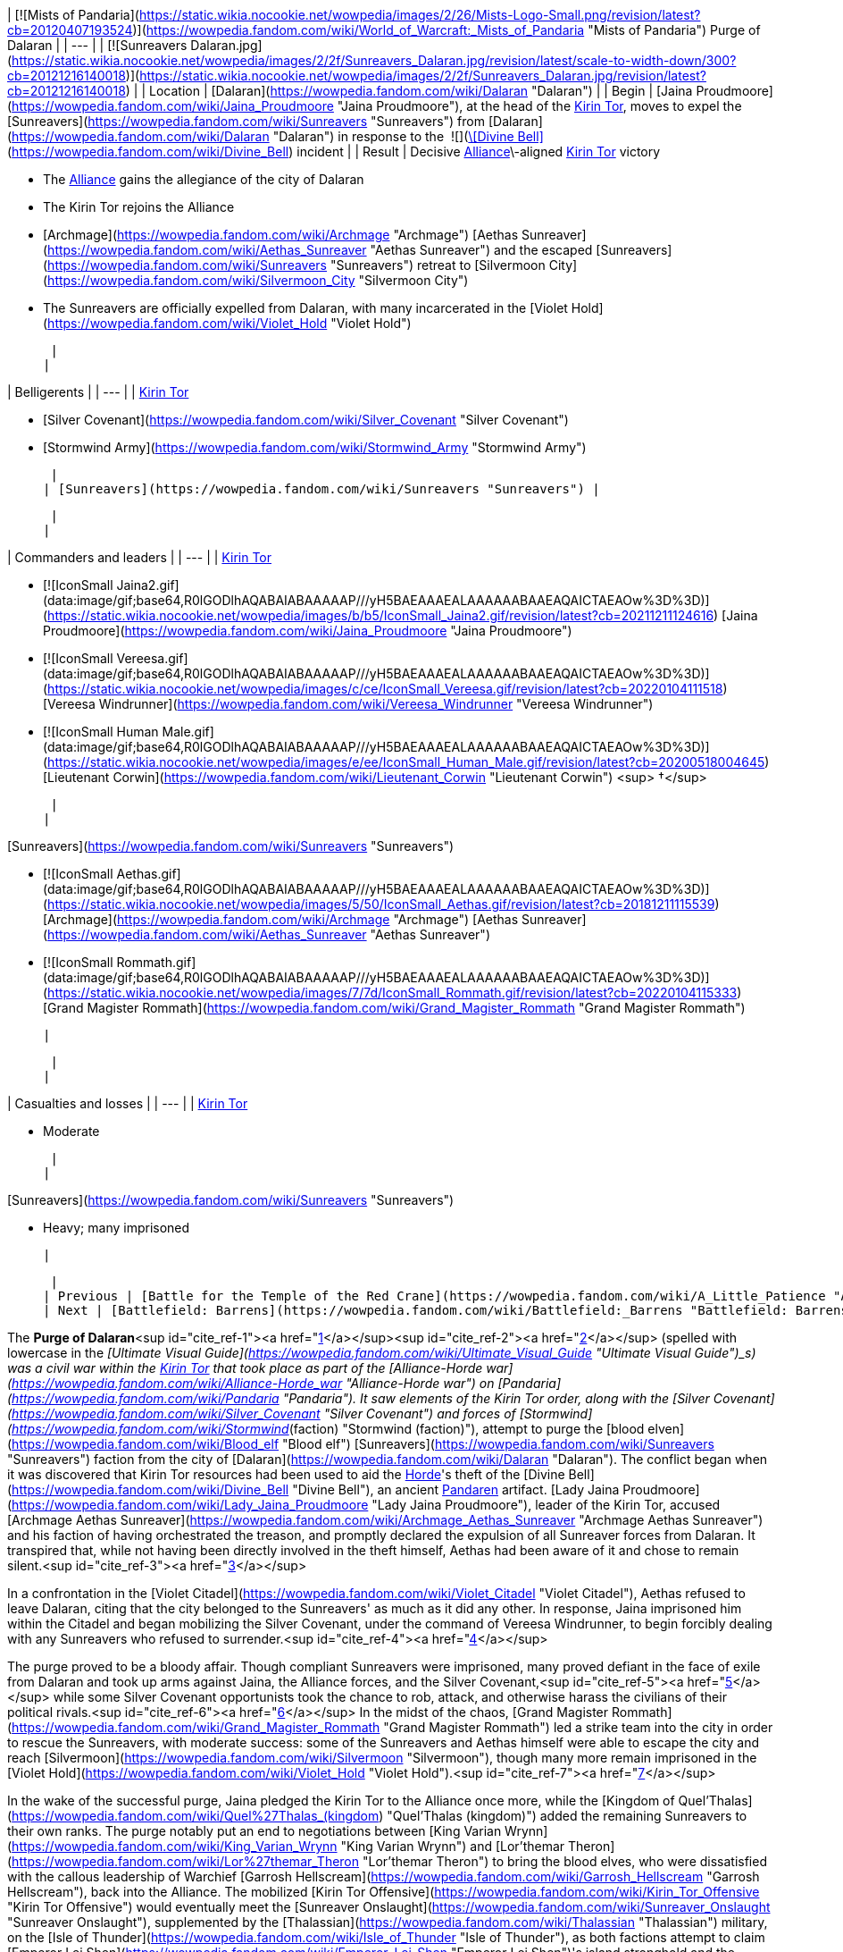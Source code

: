 | [![Mists of Pandaria](https://static.wikia.nocookie.net/wowpedia/images/2/26/Mists-Logo-Small.png/revision/latest?cb=20120407193524)](https://wowpedia.fandom.com/wiki/World_of_Warcraft:_Mists_of_Pandaria "Mists of Pandaria") Purge of Dalaran |
| --- |
| [![Sunreavers Dalaran.jpg](https://static.wikia.nocookie.net/wowpedia/images/2/2f/Sunreavers_Dalaran.jpg/revision/latest/scale-to-width-down/300?cb=20121216140018)](https://static.wikia.nocookie.net/wowpedia/images/2/2f/Sunreavers_Dalaran.jpg/revision/latest?cb=20121216140018) |
| Location | [Dalaran](https://wowpedia.fandom.com/wiki/Dalaran "Dalaran") |
| Begin | [Jaina Proudmoore](https://wowpedia.fandom.com/wiki/Jaina_Proudmoore "Jaina Proudmoore"), at the head of the xref:KirinTor.adoc[Kirin Tor], moves to expel the [Sunreavers](https://wowpedia.fandom.com/wiki/Sunreavers "Sunreavers") from [Dalaran](https://wowpedia.fandom.com/wiki/Dalaran "Dalaran") in response to the  ![](https://static.wikia.nocookie.net/wowpedia/images/7/72/Inv_misc_bell_01.png/revision/latest/scale-to-width-down/16?cb=20180222193728)[\[Divine Bell\]](https://wowpedia.fandom.com/wiki/Divine_Bell) incident |
| Result |
Decisive xref:Alliance.adoc[Alliance]\-aligned xref:KirinTor.adoc[Kirin Tor] victory

-   The xref:Alliance.adoc[Alliance] gains the allegiance of the city of Dalaran
-   The Kirin Tor rejoins the Alliance
-   [Archmage](https://wowpedia.fandom.com/wiki/Archmage "Archmage") [Aethas Sunreaver](https://wowpedia.fandom.com/wiki/Aethas_Sunreaver "Aethas Sunreaver") and the escaped [Sunreavers](https://wowpedia.fandom.com/wiki/Sunreavers "Sunreavers") retreat to [Silvermoon City](https://wowpedia.fandom.com/wiki/Silvermoon_City "Silvermoon City")
-   The Sunreavers are officially expelled from Dalaran, with many incarcerated in the [Violet Hold](https://wowpedia.fandom.com/wiki/Violet_Hold "Violet Hold")

 |
|

| Belligerents |
| --- |
|
xref:KirinTor.adoc[Kirin Tor]

-   [Silver Covenant](https://wowpedia.fandom.com/wiki/Silver_Covenant "Silver Covenant")
-   [Stormwind Army](https://wowpedia.fandom.com/wiki/Stormwind_Army "Stormwind Army")

 |
| [Sunreavers](https://wowpedia.fandom.com/wiki/Sunreavers "Sunreavers") |

 |
|

| Commanders and leaders |
| --- |
|
xref:KirinTor.adoc[Kirin Tor]

-   [![IconSmall Jaina2.gif](data:image/gif;base64,R0lGODlhAQABAIABAAAAAP///yH5BAEAAAEALAAAAAABAAEAQAICTAEAOw%3D%3D)](https://static.wikia.nocookie.net/wowpedia/images/b/b5/IconSmall_Jaina2.gif/revision/latest?cb=20211211124616) [Jaina Proudmoore](https://wowpedia.fandom.com/wiki/Jaina_Proudmoore "Jaina Proudmoore")
-   [![IconSmall Vereesa.gif](data:image/gif;base64,R0lGODlhAQABAIABAAAAAP///yH5BAEAAAEALAAAAAABAAEAQAICTAEAOw%3D%3D)](https://static.wikia.nocookie.net/wowpedia/images/c/ce/IconSmall_Vereesa.gif/revision/latest?cb=20220104111518) [Vereesa Windrunner](https://wowpedia.fandom.com/wiki/Vereesa_Windrunner "Vereesa Windrunner")
-   [![IconSmall Human Male.gif](data:image/gif;base64,R0lGODlhAQABAIABAAAAAP///yH5BAEAAAEALAAAAAABAAEAQAICTAEAOw%3D%3D)](https://static.wikia.nocookie.net/wowpedia/images/e/ee/IconSmall_Human_Male.gif/revision/latest?cb=20200518004645) [Lieutenant Corwin](https://wowpedia.fandom.com/wiki/Lieutenant_Corwin "Lieutenant Corwin") <sup>&nbsp;†</sup>

 |
|

[Sunreavers](https://wowpedia.fandom.com/wiki/Sunreavers "Sunreavers")

-   [![IconSmall Aethas.gif](data:image/gif;base64,R0lGODlhAQABAIABAAAAAP///yH5BAEAAAEALAAAAAABAAEAQAICTAEAOw%3D%3D)](https://static.wikia.nocookie.net/wowpedia/images/5/50/IconSmall_Aethas.gif/revision/latest?cb=20181211115539) [Archmage](https://wowpedia.fandom.com/wiki/Archmage "Archmage") [Aethas Sunreaver](https://wowpedia.fandom.com/wiki/Aethas_Sunreaver "Aethas Sunreaver")
-   [![IconSmall Rommath.gif](data:image/gif;base64,R0lGODlhAQABAIABAAAAAP///yH5BAEAAAEALAAAAAABAAEAQAICTAEAOw%3D%3D)](https://static.wikia.nocookie.net/wowpedia/images/7/7d/IconSmall_Rommath.gif/revision/latest?cb=20220104115333) [Grand Magister Rommath](https://wowpedia.fandom.com/wiki/Grand_Magister_Rommath "Grand Magister Rommath")

 |

 |
|

| Casualties and losses |
| --- |
|
xref:KirinTor.adoc[Kirin Tor]

-   Moderate

 |
|

[Sunreavers](https://wowpedia.fandom.com/wiki/Sunreavers "Sunreavers")

-   Heavy; many imprisoned

 |

 |
| Previous | [Battle for the Temple of the Red Crane](https://wowpedia.fandom.com/wiki/A_Little_Patience "A Little Patience") |
| Next | [Battlefield: Barrens](https://wowpedia.fandom.com/wiki/Battlefield:_Barrens "Battlefield: Barrens") |

The **Purge of Dalaran**<sup id="cite_ref-1"><a href="https://wowpedia.fandom.com/wiki/Purge_of_Dalaran#cite_note-1">[1]</a></sup><sup id="cite_ref-2"><a href="https://wowpedia.fandom.com/wiki/Purge_of_Dalaran#cite_note-2">[2]</a></sup> (spelled with lowercase in the _[Ultimate Visual Guide](https://wowpedia.fandom.com/wiki/Ultimate_Visual_Guide "Ultimate Visual Guide")_s) was a civil war within the xref:KirinTor.adoc[Kirin Tor] that took place as part of the [Alliance-Horde war](https://wowpedia.fandom.com/wiki/Alliance-Horde_war "Alliance-Horde war") on [Pandaria](https://wowpedia.fandom.com/wiki/Pandaria "Pandaria"). It saw elements of the Kirin Tor order, along with the [Silver Covenant](https://wowpedia.fandom.com/wiki/Silver_Covenant "Silver Covenant") and forces of [Stormwind](https://wowpedia.fandom.com/wiki/Stormwind_(faction) "Stormwind (faction)"), attempt to purge the [blood elven](https://wowpedia.fandom.com/wiki/Blood_elf "Blood elf") [Sunreavers](https://wowpedia.fandom.com/wiki/Sunreavers "Sunreavers") faction from the city of [Dalaran](https://wowpedia.fandom.com/wiki/Dalaran "Dalaran"). The conflict began when it was discovered that Kirin Tor resources had been used to aid the xref:Horde.adoc[Horde]'s theft of the [Divine Bell](https://wowpedia.fandom.com/wiki/Divine_Bell "Divine Bell"), an ancient xref:Pandaren.adoc[Pandaren] artifact. [Lady Jaina Proudmoore](https://wowpedia.fandom.com/wiki/Lady_Jaina_Proudmoore "Lady Jaina Proudmoore"), leader of the Kirin Tor, accused [Archmage Aethas Sunreaver](https://wowpedia.fandom.com/wiki/Archmage_Aethas_Sunreaver "Archmage Aethas Sunreaver") and his faction of having orchestrated the treason, and promptly declared the expulsion of all Sunreaver forces from Dalaran. It transpired that, while not having been directly involved in the theft himself, Aethas had been aware of it and chose to remain silent.<sup id="cite_ref-3"><a href="https://wowpedia.fandom.com/wiki/Purge_of_Dalaran#cite_note-3">[3]</a></sup>

In a confrontation in the [Violet Citadel](https://wowpedia.fandom.com/wiki/Violet_Citadel "Violet Citadel"), Aethas refused to leave Dalaran, citing that the city belonged to the Sunreavers' as much as it did any other. In response, Jaina imprisoned him within the Citadel and began mobilizing the Silver Covenant, under the command of Vereesa Windrunner, to begin forcibly dealing with any Sunreavers who refused to surrender.<sup id="cite_ref-4"><a href="https://wowpedia.fandom.com/wiki/Purge_of_Dalaran#cite_note-4">[4]</a></sup>

The purge proved to be a bloody affair. Though compliant Sunreavers were imprisoned, many proved defiant in the face of exile from Dalaran and took up arms against Jaina, the Alliance forces, and the Silver Covenant,<sup id="cite_ref-5"><a href="https://wowpedia.fandom.com/wiki/Purge_of_Dalaran#cite_note-5">[5]</a></sup> while some Silver Covenant opportunists took the chance to rob, attack, and otherwise harass the civilians of their political rivals.<sup id="cite_ref-6"><a href="https://wowpedia.fandom.com/wiki/Purge_of_Dalaran#cite_note-6">[6]</a></sup> In the midst of the chaos, [Grand Magister Rommath](https://wowpedia.fandom.com/wiki/Grand_Magister_Rommath "Grand Magister Rommath") led a strike team into the city in order to rescue the Sunreavers, with moderate success: some of the Sunreavers and Aethas himself were able to escape the city and reach [Silvermoon](https://wowpedia.fandom.com/wiki/Silvermoon "Silvermoon"), though many more remain imprisoned in the [Violet Hold](https://wowpedia.fandom.com/wiki/Violet_Hold "Violet Hold").<sup id="cite_ref-7"><a href="https://wowpedia.fandom.com/wiki/Purge_of_Dalaran#cite_note-7">[7]</a></sup>

In the wake of the successful purge, Jaina pledged the Kirin Tor to the Alliance once more, while the [Kingdom of Quel'Thalas](https://wowpedia.fandom.com/wiki/Quel%27Thalas_(kingdom) "Quel'Thalas (kingdom)") added the remaining Sunreavers to their own ranks. The purge notably put an end to negotiations between [King Varian Wrynn](https://wowpedia.fandom.com/wiki/King_Varian_Wrynn "King Varian Wrynn") and [Lor'themar Theron](https://wowpedia.fandom.com/wiki/Lor%27themar_Theron "Lor'themar Theron") to bring the blood elves, who were dissatisfied with the callous leadership of Warchief [Garrosh Hellscream](https://wowpedia.fandom.com/wiki/Garrosh_Hellscream "Garrosh Hellscream"), back into the Alliance. The mobilized [Kirin Tor Offensive](https://wowpedia.fandom.com/wiki/Kirin_Tor_Offensive "Kirin Tor Offensive") would eventually meet the [Sunreaver Onslaught](https://wowpedia.fandom.com/wiki/Sunreaver_Onslaught "Sunreaver Onslaught"), supplemented by the [Thalassian](https://wowpedia.fandom.com/wiki/Thalassian "Thalassian") military, on the [Isle of Thunder](https://wowpedia.fandom.com/wiki/Isle_of_Thunder "Isle of Thunder"), as both factions attempt to claim [Emperor Lei Shen](https://wowpedia.fandom.com/wiki/Emperor_Lei_Shen "Emperor Lei Shen")'s island stronghold and the artifacts contained within.

## Prelude

As the new leader of the Kirin Tor, [Jaina Proudmoore](https://wowpedia.fandom.com/wiki/Jaina_Proudmoore "Jaina Proudmoore") had resolved to keep Dalaran a beacon of cross-faction cooperation and out of the [war](https://wowpedia.fandom.com/wiki/Alliance-Horde_war "Alliance-Horde war"), a goal which she struggled to maintain daily. Similarly, [Aethas Sunreaver](https://wowpedia.fandom.com/wiki/Aethas_Sunreaver "Aethas Sunreaver"), the Horde's voice in the Kirin Tor, was tested as the Horde began attacking the Alliance and the war increased in ferocity, a conflict in which his brethren in Silvermoon were a part of.<sup id="cite_ref-8"><a href="https://wowpedia.fandom.com/wiki/Purge_of_Dalaran#cite_note-8">[8]</a></sup> Aethas began to push for Silvermoon and the blood elves' withdrawal from the Horde, viewing the path [Garrosh Hellscream](https://wowpedia.fandom.com/wiki/Garrosh_Hellscream "Garrosh Hellscream") was leading it on to be similar to that of [Kael'thas Sunstrider](https://wowpedia.fandom.com/wiki/Kael%27thas_Sunstrider "Kael'thas Sunstrider")'s descent into madness years before. He believed that Silvermoon's two-thousand-year friendship with Dalaran should be preserved and prioritized above that with the Horde.<sup id="cite_ref-What's_in_the_Box?_9-0"><a href="https://wowpedia.fandom.com/wiki/Purge_of_Dalaran#cite_note-What's_in_the_Box?-9">[9]</a></sup>

Aethas also continued to clash with [Grand Magister Rommath](https://wowpedia.fandom.com/wiki/Grand_Magister_Rommath "Grand Magister Rommath") about the Kirin Tor itself. Rommath held little faith in the Kirin Tor's current neutrality, and believed that under Jaina's rule the citadel was squarely in the hands of the Alliance, posing a threat to the blood elves similar to what had almost occurred in Dalaran during the xref:ThirdWar.adoc[Third War].<sup id="cite_ref-What's_in_the_Box?_9-1"><a href="https://wowpedia.fandom.com/wiki/Purge_of_Dalaran#cite_note-What's_in_the_Box?-9">[9]</a></sup> Likewise, [King Varian Wrynn](https://wowpedia.fandom.com/wiki/King_Varian_Wrynn "King Varian Wrynn") considered the presence of Horde in the Kirin Tor a threat to the Alliance's war effort, and sent his son [Prince Anduin](https://wowpedia.fandom.com/wiki/Anduin_Wrynn "Anduin Wrynn") to negotiate the withdrawal of the [Sunreavers](https://wowpedia.fandom.com/wiki/Sunreavers "Sunreavers") from [Dalaran](https://wowpedia.fandom.com/wiki/Dalaran "Dalaran"). Jaina refused to evict the Sunreavers, holding faith in the xref:KirinTor.adoc[Kirin Tor] being above the war, and Dalaran being a place where Horde and Alliance magi alike can live in peace, reminding those present that some of these very Sunreavers were among those who had taught humanity magic to begin with.<sup id="cite_ref-10"><a href="https://wowpedia.fandom.com/wiki/Purge_of_Dalaran#cite_note-10">[10]</a></sup><sup id="cite_ref-11"><a href="https://wowpedia.fandom.com/wiki/Purge_of_Dalaran#cite_note-11">[11]</a></sup> Anduin came to agree with Jaina's assessment, and left to inform his father of her decision.

With this in mind, Varian approached the regent lord of [Quel'Thalas](https://wowpedia.fandom.com/wiki/Quel%27Thalas_(kingdom) "Quel'Thalas (kingdom)"), [Lor'themar Theron](https://wowpedia.fandom.com/wiki/Lor%27themar_Theron "Lor'themar Theron") (who, coincidentally, was reconsidering "old Alliances" himself after multiple occasions of the Horde disregarding the welfare of his people),<sup id="cite_ref-What's_in_the_Box?_9-2"><a href="https://wowpedia.fandom.com/wiki/Purge_of_Dalaran#cite_note-What's_in_the_Box?-9">[9]</a></sup> and began talks to bring the [blood elves](https://wowpedia.fandom.com/wiki/Blood_elf "Blood elf") back into the Alliance.

## Theft of the Divine Bell

[![](https://static.wikia.nocookie.net/wowpedia/images/f/f1/Divine_Bell_Darnassus.jpg/revision/latest/scale-to-width-down/180?cb=20121126070351)](https://static.wikia.nocookie.net/wowpedia/images/f/f1/Divine_Bell_Darnassus.jpg/revision/latest?cb=20121126070351)

[](https://wowpedia.fandom.com/wiki/File:Divine_Bell_Darnassus.jpg)

The [Divine Bell](https://wowpedia.fandom.com/wiki/Divine_Bell "Divine Bell") in [Darnassus](https://wowpedia.fandom.com/wiki/Darnassus "Darnassus")

Under orders from Warchief Garrosh, a Sunreaver agent<sup id="cite_ref-12"><a href="https://wowpedia.fandom.com/wiki/Purge_of_Dalaran#cite_note-12">[12]</a></sup> conjured a Sunreaver portal at [Domination Point](https://wowpedia.fandom.com/wiki/Domination_Point "Domination Point"),<sup id="cite_ref-13"><a href="https://wowpedia.fandom.com/wiki/Purge_of_Dalaran#cite_note-13">[13]</a></sup> and [Fanlyr Silverthorn](https://wowpedia.fandom.com/wiki/Fanlyr_Silverthorn "Fanlyr Silverthorn"), along with Horde [adventurers](https://wowpedia.fandom.com/wiki/Adventurer "Adventurer"), entered the night elven city of [Darnassus](https://wowpedia.fandom.com/wiki/Darnassus "Darnassus") in order to steal the [Divine Bell](https://wowpedia.fandom.com/wiki/Divine_Bell "Divine Bell"), a powerful [mogu](https://wowpedia.fandom.com/wiki/Mogu "Mogu") artifact that had evaded them on [Pandaria](https://wowpedia.fandom.com/wiki/Pandaria "Pandaria"). Jaina herself had set wards around the city, and had slain any Horde intruders who had attempted to claim it. Using Dalaran's own portals, however, the Horde was able to circumvent Jaina's defenses, and succeeded in infiltrating the city, claiming the bell, and escaping again.

Aghast, Jaina discovered that her wards had been breached, and followed a trail of arcane residue that led her to the Sunreaver portal at the outskirts of [Darnassus](https://wowpedia.fandom.com/wiki/Darnassus "Darnassus"). Enraged at what she believed was yet another betrayal, Jaina returned to the [Violet Citadel](https://wowpedia.fandom.com/wiki/Violet_Citadel "Violet Citadel") to confront the leader of the Sunreavers, [Archmage Aethas](https://wowpedia.fandom.com/wiki/Aethas_Sunreaver "Aethas Sunreaver").

## The Purge

Arriving in the [Violet Citadel](https://wowpedia.fandom.com/wiki/Violet_Citadel "Violet Citadel"), Jaina slew Aethas's [High Sunreaver Magi](https://wowpedia.fandom.com/wiki/High_Sunreaver_Mage "High Sunreaver Mage") and called him out directly. Accusing him of treachery (an accusation Aethas claimed was false), Jaina ordered him to take his people and leave the city. Unwilling to accept her ultimatum, Aethas proclaimed that Dalaran was the home of his people, too; as Jaina herself had said, many of the Sunreavers had called Dalaran home for over two thousand years. Resolved, Jaina simply stated that she would have to remove them by force. She took Aethas captive and teleported out of the fray.

[![](https://static.wikia.nocookie.net/wowpedia/images/e/ea/Jaina_and_Aethas.jpg/revision/latest/scale-to-width-down/180?cb=20121216201746)](https://static.wikia.nocookie.net/wowpedia/images/e/ea/Jaina_and_Aethas.jpg/revision/latest?cb=20121216201746)

[](https://wowpedia.fandom.com/wiki/File:Jaina_and_Aethas.jpg)

[Jaina](https://wowpedia.fandom.com/wiki/Jaina "Jaina") takes [Aethas](https://wowpedia.fandom.com/wiki/Aethas "Aethas") into her custody

The early stages of the purge were left in the hands of [Vereesa Windrunner](https://wowpedia.fandom.com/wiki/Vereesa_Windrunner "Vereesa Windrunner"), who instructed [Alliance agents](https://wowpedia.fandom.com/wiki/Adventurer "Adventurer") to pacify the Sunreavers in the [sewers](https://wowpedia.fandom.com/wiki/Dalaran_Sewers "Dalaran Sewers") and eliminate the uprising inside the [Sunreaver's Sanctuary](https://wowpedia.fandom.com/wiki/Sunreaver%27s_Sanctuary "Sunreaver's Sanctuary"), to stop and kill a [Magister](https://wowpedia.fandom.com/wiki/Magister_Brasael "Magister Brasael") attempting to withdraw assets from the bank and flee the city, to kill the shopkeepers who had refused to side with the [Silver Covenant](https://wowpedia.fandom.com/wiki/Silver_Covenant "Silver Covenant"), and to either subdue or kill the [dragonhawks](https://wowpedia.fandom.com/wiki/Dragonhawk "Dragonhawk") in [Krasus' Landing](https://wowpedia.fandom.com/wiki/Krasus%27_Landing "Krasus' Landing"), thus disallowing the Sunreavers a method of escape from the city. When the deeds are done, the Silver Covenant is mobilized to join in the purge, and Jaina calls in Alliance forces waiting at the [Antonidas Memorial](https://wowpedia.fandom.com/wiki/Antonidas_Memorial "Antonidas Memorial") to battle the Sunreavers as well.<sup id="cite_ref-14"><a href="https://wowpedia.fandom.com/wiki/Purge_of_Dalaran#cite_note-14">[14]</a></sup>

After imprisoning Aethas within the [Violet Citadel](https://wowpedia.fandom.com/wiki/Violet_Citadel "Violet Citadel"), Jaina and her water elementals took to patrolling the city streets, teleporting some [Sunreaver citizens](https://wowpedia.fandom.com/wiki/Sunreaver_Citizen "Sunreaver Citizen") to the [Violet Hold](https://wowpedia.fandom.com/wiki/Violet_Hold "Violet Hold") and attacking others - both [with](https://wowpedia.fandom.com/wiki/Sunreaver_Mage "Sunreaver Mage") [those](https://wowpedia.fandom.com/wiki/Sunreaver_Aegis "Sunreaver Aegis") that attempted to fight her and some civilians attempting to flee.

[![](https://static.wikia.nocookie.net/wowpedia/images/c/c4/Aethas_Rommath_Dalaran.jpg/revision/latest/scale-to-width-down/180?cb=20121216133902)](https://static.wikia.nocookie.net/wowpedia/images/c/c4/Aethas_Rommath_Dalaran.jpg/revision/latest?cb=20121216133902)

[](https://wowpedia.fandom.com/wiki/File:Aethas_Rommath_Dalaran.jpg)

[Rommath](https://wowpedia.fandom.com/wiki/Rommath "Rommath") and [Aethas](https://wowpedia.fandom.com/wiki/Aethas "Aethas") prepare to escape [Dalaran](https://wowpedia.fandom.com/wiki/Dalaran "Dalaran")

[Grand Magister Rommath](https://wowpedia.fandom.com/wiki/Grand_Magister_Rommath "Grand Magister Rommath") soon led a strike team into Dalaran to evacuate the remaining Sunreavers. Beginning with the sewers — the farthest tunnels of which had, as of then, been unaffected by the purge — Rommath and Horde agents warn the Sunreaver civilians of their impending arrest and order them to flee the city. Here, Silver Covenant agents had taken to holding several Sunreaver civilians captive,<sup id="cite_ref-15"><a href="https://wowpedia.fandom.com/wiki/Purge_of_Dalaran#cite_note-15">[15]</a></sup> while others were attacking unarmed Sunreavers without explaining anything to them. After thinning the Silver Covenant's ranks, Rommath left the sewers and entered Dalaran proper, temporarily taking over the center of the city as a makeshift base to strike against Jaina's forces, as the Sunreaver resistance group holding it continued their search for Aethas.<sup id="cite_ref-16"><a href="https://wowpedia.fandom.com/wiki/Purge_of_Dalaran#cite_note-16">[16]</a></sup>

Rommath, incensed at the events unfolding in the city, sent Horde agents to break out the Sunreaver VIPs remaining in the sanctuary, to free the captured dragonhawks at Krasus' Landing (thus giving them a method of escape), to stage a raid on the [Silver Enclave](https://wowpedia.fandom.com/wiki/Silver_Enclave "Silver Enclave") in an effort to locate Aethas, and to neutralize the Alliance forces Jaina had called upon for support.

Ultimately, Rommath located Aethas in the Citadel, and, after rescuing him, the two escaped back to the sewers following the demise of [Aethas's jailer](https://wowpedia.fandom.com/wiki/Mage-Commander_Zuros "Mage-Commander Zuros"). There, they leaped out of the city to land atop the dragonhawks rescued earlier. Rommath, content with having evacuated as many as he could, returned with Aethas to [Silvermoon City](https://wowpedia.fandom.com/wiki/Silvermoon_City "Silvermoon City"). While, thanks to Rommath and the Horde champions, many Sunreavers were rescued, many others were still imprisoned in Dalaran's [Violet Hold](https://wowpedia.fandom.com/wiki/Violet_Hold "Violet Hold") or killed.

## Consequences

### In Silvermoon City

[![](https://static.wikia.nocookie.net/wowpedia/images/1/1f/After_the_Purge.png/revision/latest/scale-to-width-down/275?cb=20160725115507)](https://static.wikia.nocookie.net/wowpedia/images/1/1f/After_the_Purge.png/revision/latest?cb=20160725115507)

[](https://wowpedia.fandom.com/wiki/File:After_the_Purge.png)

Aethas and Rommath meet with [Lor'themar](https://wowpedia.fandom.com/wiki/Lor%27themar "Lor'themar") in [Silvermoon](https://wowpedia.fandom.com/wiki/Silvermoon "Silvermoon"), just after their escape

Back in [Silvermoon City](https://wowpedia.fandom.com/wiki/Silvermoon_City "Silvermoon City"), [Lor'themar Theron](https://wowpedia.fandom.com/wiki/Lor%27themar_Theron "Lor'themar Theron") and [Halduron Brightwing](https://wowpedia.fandom.com/wiki/Halduron_Brightwing "Halduron Brightwing") moved to oversee the return of the escaped Sunreavers being funneled back to Silvermoon via portals. Aethas and Rommath arrived and informed an incredulous Lor'themar of the situation within Dalaran.

Lor'themar was infuriated with how far Jaina had gone and was just as vexed at Garrosh, hoping dearly that the Warchief's new "treasure"—the Divine Bell—destroys him. Lor'themar concluded that the time had come for the blood elves to take matters into their own hands, and ordered Halduron to summon the [Farstriders](https://wowpedia.fandom.com/wiki/Farstriders "Farstriders") and Rommath to assemble the [Magisters](https://wowpedia.fandom.com/wiki/Magisters "Magisters"), subsequently adding the Sunreavers' strength to his own.

As the blood elves were blamed for the theft, the negotiations between the blood elves and the Alliance were thus sabotaged by Garrosh's actions.<sup id="cite_ref-17"><a href="https://wowpedia.fandom.com/wiki/Purge_of_Dalaran#cite_note-17">[17]</a></sup>

Most of the surviving Sunreavers are now held in the Violet Hold. The ones that successfully escaped have come to hold Garrosh (whose agents, actively supporting the Horde war effort, had sparked the purge in the first place) just as responsible for their removal from Dalaran as Jaina herself. The purge put an end to ongoing talks between Lor'themar and King Varian Wrynn, who had approached the regent under the impression that the Sunreavers' right to live in the city was defended by Jaina herself and so would not be leaving Dalaran.<sup id="cite_ref-18"><a href="https://wowpedia.fandom.com/wiki/Purge_of_Dalaran#cite_note-18">[18]</a></sup> Many Sunreavers felt seriously betrayed by the purge, having called Dalaran home "before Jaina's grandparents were born".<sup id="cite_ref-19"><a href="https://wowpedia.fandom.com/wiki/Purge_of_Dalaran#cite_note-19">[19]</a></sup><sup id="cite_ref-20"><a href="https://wowpedia.fandom.com/wiki/Purge_of_Dalaran#cite_note-20">[20]</a></sup>

### In Lion's Landing

[![](https://static.wikia.nocookie.net/wowpedia/images/4/43/Varian_and_Jaina.jpg/revision/latest/scale-to-width-down/180?cb=20130811133616)](https://static.wikia.nocookie.net/wowpedia/images/4/43/Varian_and_Jaina.jpg/revision/latest?cb=20130811133616)

[](https://wowpedia.fandom.com/wiki/File:Varian_and_Jaina.jpg)

Jaina meets with [Varian](https://wowpedia.fandom.com/wiki/Varian "Varian") after the Purge

Back in [Lion's Landing](https://wowpedia.fandom.com/wiki/Lion%27s_Landing "Lion's Landing"), Jaina met with Varian to declare the xref:KirinTor.adoc[Kirin Tor]'s allegiance to the Alliance. Varian was confused at this turn of events, having been told of Jaina's high opinion of the Sunreavers by Anduin [prior to the purge](https://wowpedia.fandom.com/wiki/The_Fate_of_Dalaran "The Fate of Dalaran"), and more so for acting without consulting him. Varian chided Jaina for acting so rashly, revealing that he had been entering discussions to bring the blood elves back into the Alliance, and that by attacking their people Jaina had forced their hand. Jaina was unapologetic, however, stating her newfound belief that "once Horde, always Horde". Varian stated that the Alliance must act as one if they are to win this war; unfazed, Jaina departed to mobilize the Kirin Tor.

### For Garrosh

Though Garrosh had essentially solved two problems with one clever manoeuvre—forcing the blood elves away from the Alliance and plucking the bell from Darnassus with few losses of his own—this victory was not without its costs in the long-term. Jaina had resolved to see Garrosh removed from power as far back as the [Battle of Theramore](https://wowpedia.fandom.com/wiki/Battle_of_Theramore "Battle of Theramore"), but now the Kirin Tor was firmly and actively working against him. Rather than beaten into obedience, Lor'themar simply took a different approach to the problem Garrosh presented, and began preparing his people for the likelihood of rebellion.<sup id="cite_ref-21"><a href="https://wowpedia.fandom.com/wiki/Purge_of_Dalaran#cite_note-21">[21]</a></sup>

The Divine Bell proved to be a short-lived conquest. Garrosh used it to infuse some of his own [Kor'kron](https://wowpedia.fandom.com/wiki/Kor%27kron "Kor'kron") with [sha](https://wowpedia.fandom.com/wiki/Sha "Sha") power, which cost them their lives, and the bell was soon after destroyed by [Anduin Wrynn](https://wowpedia.fandom.com/wiki/Anduin_Wrynn "Anduin Wrynn"), though it nearly cost him his life.<sup id="cite_ref-22"><a href="https://wowpedia.fandom.com/wiki/Purge_of_Dalaran#cite_note-22">[22]</a></sup>

## Aftermath

The Kirin Tor spent the remainder of the [Pandaria campaign](https://wowpedia.fandom.com/wiki/World_of_Warcraft:_Mists_of_Pandaria "World of Warcraft: Mists of Pandaria") as members of the Alliance. They organized the [Kirin Tor Offensive](https://wowpedia.fandom.com/wiki/Kirin_Tor_Offensive "Kirin Tor Offensive") to lay claim to the [Isle of Thunder](https://wowpedia.fandom.com/wiki/Isle_of_Thunder "Isle of Thunder"), coming into conflict with the [Sunreaver Onslaught](https://wowpedia.fandom.com/wiki/Sunreaver_Onslaught "Sunreaver Onslaught"), the escaped Sunreavers backed by forces from Silvermoon. The Kirin Tor was planned to assist in the [Siege of Orgrimmar](https://wowpedia.fandom.com/wiki/Siege_of_Orgrimmar_(instance) "Siege of Orgrimmar (instance)"), with Dalaran itself raining fire down upon Orgrimmar, but technical constraints interfered; Jaina, Vereesa, and Aethas still appear. Lor'themar and Jaina interact several times following the purge, their meetings ranging from [mutually belligerent](https://wowpedia.fandom.com/wiki/The_Fall_of_Shan_Bu_(Alliance) "The Fall of Shan Bu (Alliance)") to [fairly civil](https://wowpedia.fandom.com/wiki/Sha_of_Pride "Sha of Pride"). The Sunreavers held in the Violet Hold were kept as prisoners of war; if or when they were released remains unknown.

Although purging the Sunreavers was not a change Jaina wanted to make, she maintained the belief that it was necessary.<sup id="cite_ref-DotA_23-0"><a href="https://wowpedia.fandom.com/wiki/Purge_of_Dalaran#cite_note-DotA-23">[23]</a></sup> Jaina struggled with another political intrigue around this time as well, with xref:Kalecgos.adoc[Kalecgos] worrying that Jaina's attitude, including shirking her duties and disregarding the opinions of her council, could jeopardize her position.<sup id="cite_ref-DotA_23-1"><a href="https://wowpedia.fandom.com/wiki/Purge_of_Dalaran#cite_note-DotA-23">[23]</a></sup> The purge itself was not a topic covered during [Garrosh Hellscream](https://wowpedia.fandom.com/wiki/Garrosh_Hellscream "Garrosh Hellscream")'s trial, but the theft that sparked it was relevant to the court. During an argument with [Varian Wrynn](https://wowpedia.fandom.com/wiki/Varian_Wrynn "Varian Wrynn"), Jaina reflected that the Kirin Tor's previous rulers might have had the right idea regarding neutrality, and threatened to leave the Alliance should her autonomy not be respected; however, she did not go through with this.<sup id="cite_ref-24"><a href="https://wowpedia.fandom.com/wiki/Purge_of_Dalaran#cite_note-24">[24]</a></sup>

Under [Archmage Khadgar](https://wowpedia.fandom.com/wiki/Archmage_Khadgar "Archmage Khadgar"), agents of the Kirin Tor, including [at least one blood elf](https://wowpedia.fandom.com/wiki/Magister_Krelas "Magister Krelas"), appear in the [War in Draenor](https://wowpedia.fandom.com/wiki/War_in_Draenor "War in Draenor"). The mages are friendly to the Alliance and neutral to the Horde, although Jaina makes it clear that she does not want non-Kirin Tor personnel, especially Horde, in Kirin Tor territory. Khadgar's decision to enlist Horde support is a contentious issue back in Dalaran, as Jaina and some of the council do not approve of working with the Horde again, while Khadgar and [Modera](https://wowpedia.fandom.com/wiki/Modera "Modera") accept aid from both factions on Draenor.

[![Legion](https://static.wikia.nocookie.net/wowpedia/images/f/fd/Legion-Logo-Small.png/revision/latest?cb=20150808040028)](https://wowpedia.fandom.com/wiki/World_of_Warcraft:_Legion "Legion") **This section concerns content related to _[Legion](https://wowpedia.fandom.com/wiki/World_of_Warcraft:_Legion "World of Warcraft: Legion")_.**

At the outset of the [Burning Legion](https://wowpedia.fandom.com/wiki/Burning_Legion "Burning Legion")'s [third invasion](https://wowpedia.fandom.com/wiki/Third_invasion "Third invasion"), in a historic occasion, Dalaran and the Kirin Tor have decided to readmit the Sunreavers (and by extension the Horde). Khadgar subsequently beseeches the [Council of Six](https://wowpedia.fandom.com/wiki/Council_of_Six "Council of Six") to reconsider the Horde's exile from the Kirin Tor. Jaina is incredulous and flatly refuses to support any such decision.

When the Council vote on the matter, Jaina's desires are defeated 4-2. Feeling betrayed by her own, Jaina promptly teleported out of the city, leaving the Order in Khadgar's hands. The fallout from the purge and the figures involved in the Horde's return, however, remains unclear.

Later, Aethas Sunreaver would assist [Archmage Modera](https://wowpedia.fandom.com/wiki/Archmage_Modera "Archmage Modera") and the [Conjuror of the Tirisgarde](https://wowpedia.fandom.com/wiki/Adventurer "Adventurer") in locating the legendary  ![](https://static.wikia.nocookie.net/wowpedia/images/4/48/Inv_sword_1h_artifactfelomelorn_d_01.png/revision/latest/scale-to-width-down/16?cb=20160801223428)[\[Felo'melorn\]](https://wowpedia.fandom.com/wiki/Felo%27melorn). Following this, the [Council of Six](https://wowpedia.fandom.com/wiki/Council_of_Six "Council of Six") voted to allow him and the Sunreavers back into the city, albeit no longer part of the Council.

When [Thrall](https://wowpedia.fandom.com/wiki/Thrall "Thrall"), [Varok Saurfang](https://wowpedia.fandom.com/wiki/Varok_Saurfang "Varok Saurfang"), [Jaina Proudmoore](https://wowpedia.fandom.com/wiki/Jaina_Proudmoore "Jaina Proudmoore"), and [Mathias Shaw](https://wowpedia.fandom.com/wiki/Mathias_Shaw "Mathias Shaw") came to rescue [Baine Bloodhoof](https://wowpedia.fandom.com/wiki/Baine_Bloodhoof "Baine Bloodhoof") from execution at [Sylvanas Windrunner](https://wowpedia.fandom.com/wiki/Sylvanas_Windrunner "Sylvanas Windrunner")'s command the group is halted by [Magister Hathorel](https://wowpedia.fandom.com/wiki/Magister_Hathorel "Magister Hathorel"). He had done so to get revenge upon [Jaina Proudmoore](https://wowpedia.fandom.com/wiki/Jaina_Proudmoore "Jaina Proudmoore") for the purge of Dalaran, and was unwilling to leave his vendetta with her alone - he would have Jaina watch her friends die, as he had done. Hathorel empowered Baine's chains but was fought and defeated. He immersed himself in an  ![](https://static.wikia.nocookie.net/wowpedia/images/c/c0/Spell_frost_frost.png/revision/latest/scale-to-width-down/16?cb=20070106003443)[\[Ice Block\]](https://wowpedia.fandom.com/wiki/Ice_Block) before falling, surviving the encounter while freed Baine and the others were teleported to safety by Jaina.<sup id="cite_ref-25"><a href="https://wowpedia.fandom.com/wiki/Purge_of_Dalaran#cite_note-25">[25]</a></sup>

## Forces

xref:KirinTor.adoc[Kirin Tor]

-   Two [archmages](https://wowpedia.fandom.com/wiki/Archmage "Archmage")
-   One [Mage-Commander](https://wowpedia.fandom.com/wiki/Mage-Commander_Zuros "Mage-Commander Zuros")
-   [Enforcers](https://wowpedia.fandom.com/wiki/Silver_Covenant_Enforcer "Silver Covenant Enforcer")
-   [Spellbows](https://wowpedia.fandom.com/wiki/Silver_Covenant_Spellbow "Silver Covenant Spellbow")
-   [Clerics](https://wowpedia.fandom.com/wiki/Stormwind_Cleric "Stormwind Cleric")
-   [Footmen](https://wowpedia.fandom.com/wiki/Stormwind_Footman "Stormwind Footman")

[Sunreavers](https://wowpedia.fandom.com/wiki/Sunreavers "Sunreavers")

-   [Mages](https://wowpedia.fandom.com/wiki/Sunreaver_Mage "Sunreaver Mage")
-   [Pyromancers](https://wowpedia.fandom.com/wiki/Sunreaver_Pyromancer "Sunreaver Pyromancer")
-   [Summoners](https://wowpedia.fandom.com/wiki/Sunreaver_Summoner "Sunreaver Summoner")
-   [Duelists](https://wowpedia.fandom.com/wiki/Sunreaver_Duelist "Sunreaver Duelist")
-   [Frosthands](https://wowpedia.fandom.com/wiki/Sunreaver_Frosthand "Sunreaver Frosthand")
-   [Aegises](https://wowpedia.fandom.com/wiki/Sunreaver_Aegis "Sunreaver Aegis")
-   [Assassins](https://wowpedia.fandom.com/wiki/Sunreaver_Assassin "Sunreaver Assassin")
-   [Captains](https://wowpedia.fandom.com/wiki/Sunreaver_Captain "Sunreaver Captain")
-   Five [Magisters](https://wowpedia.fandom.com/wiki/Magisters "Magisters")
-   One [Grand Magister](https://wowpedia.fandom.com/wiki/Grand_Magister "Grand Magister")
-   One [Archmage](https://wowpedia.fandom.com/wiki/Archmage "Archmage")
-   One [High Arcanist](https://wowpedia.fandom.com/wiki/High_Arcanist_Savor "High Arcanist Savor")
-   One [Gearmage](https://wowpedia.fandom.com/wiki/Gearmage_Astalon "Gearmage Astalon")
-   One [Inkmaster](https://wowpedia.fandom.com/wiki/Inkmaster_Aelon "Inkmaster Aelon")
-   [Dragonhawks](https://wowpedia.fandom.com/wiki/Sunreaver_Dragonhawk "Sunreaver Dragonhawk")

## Quests

[![](https://static.wikia.nocookie.net/wowpedia/images/3/34/WorldMap-DalaranCity.jpg/revision/latest/scale-to-width-down/180?cb=20121231055223)](https://static.wikia.nocookie.net/wowpedia/images/3/34/WorldMap-DalaranCity.jpg/revision/latest?cb=20121231055223)

[](https://wowpedia.fandom.com/wiki/File:WorldMap-DalaranCity.jpg)

Dalaran map

[![](https://static.wikia.nocookie.net/wowpedia/images/a/a5/WorldMap-DalaranCity1.jpg/revision/latest/scale-to-width-down/180?cb=20121231055239)](https://static.wikia.nocookie.net/wowpedia/images/a/a5/WorldMap-DalaranCity1.jpg/revision/latest?cb=20121231055239)

[](https://wowpedia.fandom.com/wiki/File:WorldMap-DalaranCity1.jpg)

Underbelly map

Alliance

Horde

## Casualties

The casualties of the purge appear to have been almost entirely elven. Kirin Tor members of other races are seen cowering at their posts or shops, or else not present, but are not involved in the purge itself.

The named characters confirmed to have been slain are as follows:

| Sunreavers | Silver Covenant |
| --- | --- |
|
-   [![IconSmall BloodElf Female.gif](https://static.wikia.nocookie.net/wowpedia/images/7/72/IconSmall_BloodElf_Female.png/revision/latest/scale-to-width-down/16?cb=20200517222352)](https://static.wikia.nocookie.net/wowpedia/images/7/72/IconSmall_BloodElf_Female.png/revision/latest?cb=20200517222352) [Sintharia Cinderweave](https://wowpedia.fandom.com/wiki/Sintharia_Cinderweave "Sintharia Cinderweave")
-   [![IconSmall BloodElf Male.gif](https://static.wikia.nocookie.net/wowpedia/images/d/da/IconSmall_BloodElf_Male.png/revision/latest/scale-to-width-down/16?cb=20200517221437)](https://static.wikia.nocookie.net/wowpedia/images/d/da/IconSmall_BloodElf_Male.png/revision/latest?cb=20200517221437) [Gearmage Astalon](https://wowpedia.fandom.com/wiki/Gearmage_Astalon "Gearmage Astalon")
-   [![IconSmall BloodElf Female.gif](https://static.wikia.nocookie.net/wowpedia/images/7/72/IconSmall_BloodElf_Female.png/revision/latest/scale-to-width-down/16?cb=20200517222352)](https://static.wikia.nocookie.net/wowpedia/images/7/72/IconSmall_BloodElf_Female.png/revision/latest?cb=20200517222352) [Tolyria](https://wowpedia.fandom.com/wiki/Tolyria "Tolyria")
-   [![IconSmall BloodElf Male.gif](https://static.wikia.nocookie.net/wowpedia/images/d/da/IconSmall_BloodElf_Male.png/revision/latest/scale-to-width-down/16?cb=20200517221437)](https://static.wikia.nocookie.net/wowpedia/images/d/da/IconSmall_BloodElf_Male.png/revision/latest?cb=20200517221437) [Inkmaster Aelon](https://wowpedia.fandom.com/wiki/Inkmaster_Aelon "Inkmaster Aelon")
-   [![IconSmall BloodElf Male.gif](https://static.wikia.nocookie.net/wowpedia/images/d/da/IconSmall_BloodElf_Male.png/revision/latest/scale-to-width-down/16?cb=20200517221437)](https://static.wikia.nocookie.net/wowpedia/images/d/da/IconSmall_BloodElf_Male.png/revision/latest?cb=20200517221437) [Magister Brasael](https://wowpedia.fandom.com/wiki/Magister_Brasael "Magister Brasael")

 |

-   [![IconSmall HighElf Male.gif](data:image/gif;base64,R0lGODlhAQABAIABAAAAAP///yH5BAEAAAEALAAAAAABAAEAQAICTAEAOw%3D%3D)](https://static.wikia.nocookie.net/wowpedia/images/5/5e/IconSmall_HighElf_Male.gif/revision/latest?cb=20200517002221) [Sorin Magehand](https://wowpedia.fandom.com/wiki/Sorin_Magehand "Sorin Magehand")
-   [![IconSmall HighElf Female.gif](data:image/gif;base64,R0lGODlhAQABAIABAAAAAP///yH5BAEAAAEALAAAAAABAAEAQAICTAEAOw%3D%3D)](https://static.wikia.nocookie.net/wowpedia/images/0/07/IconSmall_HighElf_Female.gif/revision/latest?cb=20200517002342) [Arcanist Rathaella](https://wowpedia.fandom.com/wiki/Arcanist_Rathaella "Arcanist Rathaella")
-   [![IconSmall HighElf Male.gif](data:image/gif;base64,R0lGODlhAQABAIABAAAAAP///yH5BAEAAAEALAAAAAABAAEAQAICTAEAOw%3D%3D)](https://static.wikia.nocookie.net/wowpedia/images/5/5e/IconSmall_HighElf_Male.gif/revision/latest?cb=20200517002221) [Mage-Commander Zuros](https://wowpedia.fandom.com/wiki/Mage-Commander_Zuros "Mage-Commander Zuros")

 |

In addition, [Archmage Lan'dalock](https://wowpedia.fandom.com/wiki/Archmage_Lan%27dalock "Archmage Lan'dalock") (who was guarding the entrance to the [Violet Hold](https://wowpedia.fandom.com/wiki/Violet_Hold "Violet Hold")) can be fought by Horde players, though this is entirely optional if they avoid being teleported there. As he is present as a Kirin Tor questgiver on the [Isle of Thunder](https://wowpedia.fandom.com/wiki/Isle_of_Thunder "Isle of Thunder"), he apparently survived this encounter.

[Lieutenant Corwin](https://wowpedia.fandom.com/wiki/Lieutenant_Corwin "Lieutenant Corwin") (the only named human casualty) was also killed during the purge.

## Jaina's quotes

-   Be silenced, Sunreaver!
-   The Kirin Tor will not tolerate insurrection.
-   You brought this on yourselves, Sunreavers.
-   You had your chance to run.
-   Dalaran is a better place without your kind.
-   Did you think your actions would have no consequence?
-   You chose your warchief over the Kirin Tor.

## Revised content

-   It was initially believed that the purge would be sparked by the Divine Bell being sounded in [Darnassus](https://wowpedia.fandom.com/wiki/Darnassus "Darnassus") after its theft, unleashing the sha to cause damage to the city; early sound files suggested this would be what compelled Jaina to purge the Sunreavers. Instead, the Darnassus mission is low-key and covert, the bell is transported immediately, and the player is specifically told not to harm any night elves or let themselves be seen at all. Perplexingly, later interactions between Jaina and Lor'themar actually seem to proceed with the first scenario in mind (Jaina mentions the Sunreavers "orchestrating an attack" on Darnassus and Lor'themar counters that they knew nothing of Garrosh's "raid on Darnassus", neither of which occurred), though it could be reconciled as an exaggeration.
-   Aethas Sunreaver was intended to have a larger role in the bell's heist, stumbling across the player after the deed was done, admonishing the Horde for using Kirin Tor resources in the war effort, then being threatened by an orc into saying nothing about it. With Garrosh's wrath on one side and Jaina's on another, Aethas would have to gamble on one of them, ultimately choosing to risk Jaina's. After a conversation with [Dave Kosak](https://wowpedia.fandom.com/wiki/Dave_Kosak "Dave Kosak") on the subject, Blizzard writer [Sarah Pine](https://wowpedia.fandom.com/wiki/Sarah_Pine "Sarah Pine") stated that this scene actually _was_ supposed to play out in the game, but was bugged.<sup id="cite_ref-26"><a href="https://wowpedia.fandom.com/wiki/Purge_of_Dalaran#cite_note-26">[26]</a></sup> This, too, is referenced in later content: Aethas shifts uncomfortably when Lor'themar champions his innocence on the [Isle of Thunder](https://wowpedia.fandom.com/wiki/Isle_of_Thunder "Isle of Thunder"); this casts doubt about his loyalties, when it should have been affirmation to the player of what they would already know (that Aethas discovered the theft, but was not an active participant in it).

## Notes and trivia

-   Lead Narrative Designer [Dave Kosak](https://wowpedia.fandom.com/wiki/Dave_Kosak "Dave Kosak") has pointed to the purge as a good example of grey morality in Warcraft. Each faction's quests depict the other in a questionable light, while the quest givers involved (Jaina, Vereesa, Rommath, and Lor'themar) inject their own opinions and inferences into the events unfolding around them. For example, the Alliance quests deal mostly with militant Sunreavers who resist arrest and choose to strike out against them, while the Horde quests draw attention to the Sunreaver civilians swept up in the chaos and portray the Silver Covenant as the aggressive party out for blood. While both events run concurrently in the purge, only one side witnesses each. Aethas Sunreaver's depiction is another: his role in the heist and loyalty to Dalaran are muddied and appear suspicious in the Alliance quests, justifying his imprisonment. The Horde quests depict him as a more sympathetic character with good intentions, loyalty to the Kirin Tor, and an honest hatred of Garrosh, justifying his rescue.
-   This was not the first time [Grand Magister Rommath](https://wowpedia.fandom.com/wiki/Grand_Magister_Rommath "Grand Magister Rommath") dealt with a situation of this nature. He was one of [Kael'thas Sunstrider](https://wowpedia.fandom.com/wiki/Kael%27thas_Sunstrider "Kael'thas Sunstrider")'s closest advisors and was present in the [Dungeons of Dalaran](https://wowpedia.fandom.com/wiki/Dungeons_of_Dalaran "Dungeons of Dalaran") when the blood elves had to fight to escape in the xref:ThirdWar.adoc[Third War].<sup id="cite_ref-27"><a href="https://wowpedia.fandom.com/wiki/Purge_of_Dalaran#cite_note-27">[27]</a></sup>
-   Aethas's conflicting loyalties were commented upon as far back as _[In the Shadow of the Sun](https://wowpedia.fandom.com/wiki/In_the_Shadow_of_the_Sun "In the Shadow of the Sun")_ - Lor'themar worried that Aethas was too young and inexperienced for the responsibilities laid out before him. Aethas's conflicting loyalties were the reason he made the decision he did.
-   It is possible to visit this instanced version of Dalaran even after its quests by speaking with Kromthar. There Rommath can be found at his usual spot in Runeweaver Square and gives  ![H](https://static.wikia.nocookie.net/wowpedia/images/c/c4/Horde_15.png/revision/latest?cb=20201010153315) \[15-35\] [A Return to Krasarang](https://wowpedia.fandom.com/wiki/A_Return_to_Krasarang).
    -   This is presumably an oversight as the quest is officially given by Lor'themar Theron. Blizzard may have forgotten to remove the line of flight to Dalaran from Kromthar once the quest-line is complete.
-   It's unknown why Stormwind troops were present when Varian Wrynn was unaware of the purge taking place and disapproved of it when he found out.
-   During  ![H](https://static.wikia.nocookie.net/wowpedia/images/c/c4/Horde_15.png/revision/latest?cb=20201010153315) \[15-35\] [The Situation In Dalaran](https://wowpedia.fandom.com/wiki/The_Situation_In_Dalaran), Horde players enter [The Situation in Dalaran](http://www.wowhead.com/the-situation-in-dalaran) scenario to participate in these events.
-   The [Violet Hold](https://wowpedia.fandom.com/wiki/Violet_Hold "Violet Hold") loading screen is used for Dalaran in the purge phase.
-   Jaina stated the [Sunreavers](https://wowpedia.fandom.com/wiki/Sunreavers "Sunreavers") helping the Horde steal the [Divine Bell](https://wowpedia.fandom.com/wiki/Divine_Bell "Divine Bell") was a betrayal and violation of the Kirin Tor's neutrality. However this statement seems rather hypocritical in light of her, as the leader of the Kirin Tor, actively helping keep the Divine Bell in Alliance possession.<sup id="cite_ref-28"><a href="https://wowpedia.fandom.com/wiki/Purge_of_Dalaran#cite_note-28">[28]</a></sup>

## Speculation

<table><tbody><tr><td><a href="https://static.wikia.nocookie.net/wowpedia/images/2/2b/Questionmark-medium.png/revision/latest?cb=20061019212216"><img alt="Questionmark-medium.png" decoding="async" loading="lazy" width="41" height="55" data-image-name="Questionmark-medium.png" data-image-key="Questionmark-medium.png" data-src="https://static.wikia.nocookie.net/wowpedia/images/2/2b/Questionmark-medium.png/revision/latest?cb=20061019212216" src="https://static.wikia.nocookie.net/wowpedia/images/2/2b/Questionmark-medium.png/revision/latest?cb=20061019212216"></a></td><td><p><small>This article or section includes speculation, observations or opinions possibly supported by lore or by Blizzard officials. <b>It should not be taken as representing official lore.</b></small></p></td></tr></tbody></table>

-   The exact number of Sunreavers aware of the plot to steal the Divine Bell is unclear, sources varying from a single Sunreaver (mentioned in _[War Crimes](https://wowpedia.fandom.com/wiki/War_Crimes "War Crimes")_) to a small handful of "certain" agents chosen by Garrosh. The game depicts it as somewhere in-between; players take a single Sunreaver's portal in and out of Darnassus, and four or five mages in Sunreaver tabards can be seen upholding the small cloaking barrier on the city's outskirts. Though obviously implausible for any considerable number to be aware of a secret plot devised by the leader of a world superpower when only one of them was needed, the fact that Aethas Sunreaver himself became aware of it and chose inaction in spite of his duty as a member of the [Council of Six](https://wowpedia.fandom.com/wiki/Council_of_Six "Council of Six") is arguably more damning than a few Horde sympathizers acting against his wishes.
-   Where [Fanlyr Silverthorn](https://wowpedia.fandom.com/wiki/Fanlyr_Silverthorn "Fanlyr Silverthorn") fits into the purge has led to some speculation. He is first met on [Pandaria](https://wowpedia.fandom.com/wiki/Pandaria "Pandaria") as a [Reliquary](https://wowpedia.fandom.com/wiki/Reliquary "Reliquary") commander, and after a brief conflict with Garrosh, has his life threatened by the warchief should he ever question him again. He then travels through a Sunreaver mage's portal to Darnassus and assists the Horde player in stealing the Divine Bell, telling them to return to [Domination Point](https://wowpedia.fandom.com/wiki/Domination_Point "Domination Point") through his portal while he covers their tracks. However, Jaina discovers the portal's residue with relative ease, following it to an open portal to _Dalaran_ on Darnassus's outskirts. This is bizarre, as the portal players take is straight to Domination Point, while Fanlyr was instructed to take the bell straight to Silvermoon. Considering Garrosh's ploy hinged on focusing blame on the Sunreavers, there is a chance that Fanlyr's failure to conceal that Kirin Tor resources had been used–and moreover, directing Jaina straight to Dalaran–was more deliberate than it seemed.
-   At the start of the xref:ThirdInvasionOfTheBurningLegion.adoc[Third invasion of the Burning Legion], when Dalaran was relocated above xref:Karazhan.adoc[Karazhan], [Sunreaver's Sanctuary](https://wowpedia.fandom.com/wiki/Sunreaver%27s_Sanctuary "Sunreaver's Sanctuary") was held by xref:KirinTor.adoc[Kirin Tor] units (the [Silver Enclave](https://wowpedia.fandom.com/wiki/Silver_Enclave "Silver Enclave") was guarded by [Silver Covenant Guardian Mages](https://wowpedia.fandom.com/wiki/Silver_Covenant_Guardian_Mage "Silver Covenant Guardian Mage")). When the demons later attacked the city, the district was defended by [Sunreaver Guardian Mages](https://wowpedia.fandom.com/wiki/Sunreaver_Guardian_Mage "Sunreaver Guardian Mage"). These mages could probably be the released blood elves that were imprisoned into the Violet Hold during the Purge.

## Videos

-   [Alliance storyline](https://wowpedia.fandom.com/wiki/Purge_of_Dalaran#)
-   [Horde storyline](https://wowpedia.fandom.com/wiki/Purge_of_Dalaran#)

## References

## External links

-   [Wowhead](https://www.wowhead.com/zone=6611)
-   [WoWDB](https://www.wowdb.com/zones/6611)

|
-   [v](https://wowpedia.fandom.com/wiki/Template:Conflicts_in_WoW_since_Cataclysm "Template:Conflicts in WoW since Cataclysm")
-   [e](https://wowpedia.fandom.com/wiki/Template:Conflicts_in_WoW_since_Cataclysm?action=edit)

Conflicts starting since Deathwing's xref:CataclysmEvent.adoc[cataclysm]

 |
| --- |
|  |
| [![Cataclysm](https://static.wikia.nocookie.net/wowpedia/images/e/ef/Cata-Logo-Small.png/revision/latest?cb=20120818171714)](https://wowpedia.fandom.com/wiki/World_of_Warcraft:_Cataclysm "Cataclysm") _[Cataclysm](https://wowpedia.fandom.com/wiki/World_of_Warcraft:_Cataclysm "World of Warcraft: Cataclysm")_ |

-   [War against Deathwing](https://wowpedia.fandom.com/wiki/War_against_Deathwing "War against Deathwing")
    -   [Elemental Unrest](https://wowpedia.fandom.com/wiki/Elemental_Unrest "Elemental Unrest")
    -   [Firelands Invasion](https://wowpedia.fandom.com/wiki/Firelands_Invasion "Firelands Invasion")
-   [Battle for Thunder Bluff](https://wowpedia.fandom.com/wiki/Battle_for_Thunder_Bluff "Battle for Thunder Bluff")



 |
|  |
| [![Cataclysm](https://static.wikia.nocookie.net/wowpedia/images/e/ef/Cata-Logo-Small.png/revision/latest?cb=20120818171714)](https://wowpedia.fandom.com/wiki/World_of_Warcraft:_Cataclysm "Cataclysm") _[Cataclysm](https://wowpedia.fandom.com/wiki/World_of_Warcraft:_Cataclysm "World of Warcraft: Cataclysm")_ and
[![Mists of Pandaria](https://static.wikia.nocookie.net/wowpedia/images/2/26/Mists-Logo-Small.png/revision/latest?cb=20120407193524)](https://wowpedia.fandom.com/wiki/World_of_Warcraft:_Mists_of_Pandaria "Mists of Pandaria") _[Mists of Pandaria](https://wowpedia.fandom.com/wiki/World_of_Warcraft:_Mists_of_Pandaria "World of Warcraft: Mists of Pandaria")_ |

-   [Alliance-Horde war](https://wowpedia.fandom.com/wiki/Alliance-Horde_war "Alliance-Horde war")
    -   [Invasion of Gilneas](https://wowpedia.fandom.com/wiki/Invasion_of_Gilneas "Invasion of Gilneas")
    -   [Battle of the Lost Isles](https://wowpedia.fandom.com/wiki/Battle_of_the_Lost_Isles "Battle of the Lost Isles")
    -   [Second Battle for Hillsbrad](https://wowpedia.fandom.com/wiki/Battle_for_Hillsbrad#Cataclysm "Battle for Hillsbrad")
    -   [Battle for Andorhal](https://wowpedia.fandom.com/wiki/Battle_for_Andorhal "Battle for Andorhal")
    -   [Ashenvale war](https://wowpedia.fandom.com/wiki/Ashenvale_war "Ashenvale war")
    -   [Battle for Tol Barad](https://wowpedia.fandom.com/wiki/Battle_for_Tol_Barad "Battle for Tol Barad")
    -   [Attack on Theramore Isle](https://wowpedia.fandom.com/wiki/Attack_on_Theramore_Isle "Attack on Theramore Isle")
    -   [Landfall](https://wowpedia.fandom.com/wiki/Landfall "Landfall")
    -   **Purge of Dalaran**
    -   [Darkspear Rebellion](https://wowpedia.fandom.com/wiki/Darkspear_Rebellion "Darkspear Rebellion")
    -   [Battlefield: Barrens](https://wowpedia.fandom.com/wiki/Battlefield:_Barrens "Battlefield: Barrens")
    -   [Siege of Orgrimmar](https://wowpedia.fandom.com/wiki/Siege_of_Orgrimmar "Siege of Orgrimmar")
-   [War against the Zandalari](https://wowpedia.fandom.com/wiki/War_against_the_Zandalari "War against the Zandalari")



 |
|  |
| [![Warlords of Draenor](https://static.wikia.nocookie.net/wowpedia/images/7/71/WoD-Logo-Small.png/revision/latest?cb=20131108221912)](https://wowpedia.fandom.com/wiki/World_of_Warcraft:_Warlords_of_Draenor "Warlords of Draenor") _[Warlords of Draenor](https://wowpedia.fandom.com/wiki/World_of_Warcraft:_Warlords_of_Draenor "World of Warcraft: Warlords of Draenor")_ |

-   [War between the Breakers and the Primals](https://wowpedia.fandom.com/wiki/War_between_the_Breakers_and_the_Primals "War between the Breakers and the Primals")
-   [War in Draenor](https://wowpedia.fandom.com/wiki/War_in_Draenor "War in Draenor")
    -   [Iron Horde Incursion](https://wowpedia.fandom.com/wiki/Iron_Horde_Incursion "Iron Horde Incursion")
    -   [Assault on the Dark Portal](https://wowpedia.fandom.com/wiki/Assault_on_the_Dark_Portal "Assault on the Dark Portal")
    -   [Siege of Bladespire Citadel](https://wowpedia.fandom.com/wiki/Siege_of_Bladespire_Citadel "Siege of Bladespire Citadel")
    -   [Defense of Karabor](https://wowpedia.fandom.com/wiki/Defense_of_Karabor "Defense of Karabor")
    -   [Battle of Thunder Pass](https://wowpedia.fandom.com/wiki/Battle_of_Thunder_Pass "Battle of Thunder Pass")
    -   [Battle for Shattrath](https://wowpedia.fandom.com/wiki/Battle_for_Shattrath "Battle for Shattrath")
    -   [Auchindoun crisis](https://wowpedia.fandom.com/wiki/Auchindoun_crisis "Auchindoun crisis")
    -   [Siege of Grommashar](https://wowpedia.fandom.com/wiki/Siege_of_Grommashar "Siege of Grommashar")
    -   [Fall of Shattrath](https://wowpedia.fandom.com/wiki/Fall_of_Shattrath "Fall of Shattrath")
-   [The War](https://wowpedia.fandom.com/wiki/The_War "The War")



 |
|  |
| [![Legion](https://static.wikia.nocookie.net/wowpedia/images/f/fd/Legion-Logo-Small.png/revision/latest?cb=20150808040028)](https://wowpedia.fandom.com/wiki/World_of_Warcraft:_Legion "Legion") _[Legion](https://wowpedia.fandom.com/wiki/World_of_Warcraft:_Legion "World of Warcraft: Legion")_ |

-   [Legion's third invasion](https://wowpedia.fandom.com/wiki/Third_invasion_of_the_Burning_Legion "Third invasion of the Burning Legion"): [Battle for Broken Shore](https://wowpedia.fandom.com/wiki/Battle_for_Broken_Shore "Battle for Broken Shore")
-   [Legion Invasions](https://wowpedia.fandom.com/wiki/Legion_Invasions "Legion Invasions")
-   [Battle for the Exodar](https://wowpedia.fandom.com/wiki/Battle_for_the_Exodar "Battle for the Exodar")
-   [Assault on Light's Hope Chapel](https://wowpedia.fandom.com/wiki/Assault_on_Light%27s_Hope_Chapel "Assault on Light's Hope Chapel")
-   [Nightfallen rebellion](https://wowpedia.fandom.com/wiki/Nightfallen_rebellion "Nightfallen rebellion")
-   [Assault on Broken Shore](https://wowpedia.fandom.com/wiki/Assault_on_Broken_Shore "Assault on Broken Shore")
-   [Legion Assaults](https://wowpedia.fandom.com/wiki/Legion_Assaults "Legion Assaults")
    -   [Stormheim](https://wowpedia.fandom.com/wiki/Assault_on_Stormheim "Assault on Stormheim")
    -   [Val'sharah](https://wowpedia.fandom.com/wiki/Assault_on_Val%27sharah "Assault on Val'sharah")
    -   [Highmountain](https://wowpedia.fandom.com/wiki/Assault_on_Highmountain "Assault on Highmountain")
    -   [Azsuna](https://wowpedia.fandom.com/wiki/Assault_on_Azsuna "Assault on Azsuna")
-   [Argus Campaign](https://wowpedia.fandom.com/wiki/Argus_Campaign "Argus Campaign")



 |
|  |
| [![Battle for Azeroth](https://static.wikia.nocookie.net/wowpedia/images/c/c1/BattleForAzeroth-Logo-Small.png/revision/latest/scale-to-width-down/48?cb=20220421181442)](https://wowpedia.fandom.com/wiki/World_of_Warcraft:_Battle_for_Azeroth "Battle for Azeroth") _[Battle for Azeroth](https://wowpedia.fandom.com/wiki/World_of_Warcraft:_Battle_for_Azeroth "World of Warcraft: Battle for Azeroth")_ |

-   [The Fourth War](https://wowpedia.fandom.com/wiki/Fourth_War "Fourth War"): [War of the Thorns](https://wowpedia.fandom.com/wiki/War_of_the_Thorns "War of the Thorns")
-   [Battle for Lordaeron](https://wowpedia.fandom.com/wiki/Battle_for_Lordaeron "Battle for Lordaeron")
-   [Warfronts](https://wowpedia.fandom.com/wiki/Warfront "Warfront")
    -   [Battle for Stromgarde](https://wowpedia.fandom.com/wiki/Battle_for_Stromgarde "Battle for Stromgarde")
    -   [Battle for Darkshore](https://wowpedia.fandom.com/wiki/Battle_for_Darkshore "Battle for Darkshore")
-   [War in Kul Tiras](https://wowpedia.fandom.com/wiki/War_in_Kul_Tiras "War in Kul Tiras")
    -   [Kul Tiran civil war](https://wowpedia.fandom.com/wiki/Kul_Tiran_civil_war "Kul Tiran civil war")
    -   [Drust incursion](https://wowpedia.fandom.com/wiki/Drust_incursion "Drust incursion")
-   [War in Zandalar](https://wowpedia.fandom.com/wiki/War_in_Zandalar "War in Zandalar")
    -   [Zandalari civil war](https://wowpedia.fandom.com/wiki/Zandalari_civil_war "Zandalari civil war")
    -   [Battle of Dazar'alor](https://wowpedia.fandom.com/wiki/Battle_of_Dazar%27alor_(battle) "Battle of Dazar'alor (battle)")
-   [Faction Assaults](https://wowpedia.fandom.com/wiki/Faction_Assaults "Faction Assaults")
    -   [Tiragarde Sound](https://wowpedia.fandom.com/wiki/Faction_Assault_on_Tiragarde_Sound "Faction Assault on Tiragarde Sound")
    -   [Stormsong Valley](https://wowpedia.fandom.com/wiki/Faction_Assault_on_Stormsong_Valley "Faction Assault on Stormsong Valley")
    -   [Drustvar](https://wowpedia.fandom.com/wiki/Faction_Assault_on_Drustvar "Faction Assault on Drustvar")
    -   [Zuldazar](https://wowpedia.fandom.com/wiki/Faction_Assault_on_Zuldazar "Faction Assault on Zuldazar")
    -   [Nazmir](https://wowpedia.fandom.com/wiki/Faction_Assault_on_Nazmir "Faction Assault on Nazmir")
    -   [Vol'dun](https://wowpedia.fandom.com/wiki/Faction_Assault_on_Vol%27dun "Faction Assault on Vol'dun")
-   [Nazjatar Campaign](https://wowpedia.fandom.com/wiki/Nazjatar_Campaign "Nazjatar Campaign")
    -   [Battle for Nazjatar](https://wowpedia.fandom.com/wiki/Battle_for_Nazjatar "Battle for Nazjatar")
-   [Battle at the Gates of Orgrimmar](https://wowpedia.fandom.com/wiki/Battle_at_the_Gates_of_Orgrimmar "Battle at the Gates of Orgrimmar")

-   Alternate universe: [War between the Lightbound and the Mag'har](https://wowpedia.fandom.com/wiki/War_between_the_Lightbound_and_the_Mag%27har "War between the Lightbound and the Mag'har")

-   [Black Empire Campaign](https://wowpedia.fandom.com/wiki/Black_Empire_Campaign "Black Empire Campaign")
-   [Assaults](https://wowpedia.fandom.com/wiki/Assaults "Assaults")
    -   [Uldum](https://wowpedia.fandom.com/wiki/Assault_in_Uldum "Assault in Uldum")
    -   [Vale of Eternal Blossoms](https://wowpedia.fandom.com/wiki/Assault_in_the_Vale_of_Eternal_Blossoms "Assault in the Vale of Eternal Blossoms")



 |
|  |
| [![Shadowlands](https://static.wikia.nocookie.net/wowpedia/images/9/9a/Shadowlands-Icon-Inline.png/revision/latest/scale-to-width-down/48?cb=20210930025728)](https://wowpedia.fandom.com/wiki/World_of_Warcraft:_Shadowlands "Shadowlands") _[Shadowlands](https://wowpedia.fandom.com/wiki/World_of_Warcraft:_Shadowlands "World of Warcraft: Shadowlands")_ |

-   [War against the Jailer](https://wowpedia.fandom.com/wiki/War_against_the_Jailer "War against the Jailer")
    -   [Death Rising](https://wowpedia.fandom.com/wiki/Death_Rising "Death Rising")
    -   [Forsworn rebellion](https://wowpedia.fandom.com/wiki/Forsworn_rebellion "Forsworn rebellion")
    -   Maldraxxus civil war
    -   Drust invasion
        -   Battle for Hibernal Hollow
    -   Renathal's rebellion
    -   Battle for Ardenweald



 |
|  |
| [![Dragonflight](https://static.wikia.nocookie.net/wowpedia/images/6/61/Dragonflight-Icon-Inline.png/revision/latest/scale-to-width-down/48?cb=20220428173245)](https://wowpedia.fandom.com/wiki/World_of_Warcraft:_Dragonflight "Dragonflight") _[Dragonflight](https://wowpedia.fandom.com/wiki/World_of_Warcraft:_Dragonflight "World of Warcraft: Dragonflight")_ |

-   [Tempest Unleashed](https://wowpedia.fandom.com/wiki/Tempest_Unleashed "Tempest Unleashed")
-   War against the Primalists



 |
|  |
|

-   [Previous](https://wowpedia.fandom.com/wiki/Template:Conflicts_in_WoW_through_WotLK "Template:Conflicts in WoW through WotLK")
-   [Wars category](https://wowpedia.fandom.com/wiki/Category:Wars "Category:Wars")
-   [Battles category](https://wowpedia.fandom.com/wiki/Category:Battles "Category:Battles")
-   Next



 |